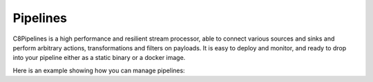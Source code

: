 Pipelines
-----------

C8Pipelines is a high performance and resilient stream processor, able to
connect various sources and sinks and perform arbitrary actions, transformations
and filters on payloads. It is easy to deploy and monitor, and ready to drop
into your pipeline either as a static binary or a docker image.

Here is an example showing how you can manage pipelines:

.. testcode::

    from c8 import C8Client

    # Initialize the C8 Data Fabric client.
    client = C8Client(protocol='https', host='gdn1.macrometa.io', port=443)

    # For the "mytenant" tenant, connect to "test" fabric as tenant admin.
    # This returns an API wrapper for the "test" fabric on tenant 'mytenant'
    # Note that the 'mytenant' tenant should already exist.
    fabric = client.fabric(tenant='mytenant', name='test', username='root', password='passwd')

    # Create collection which works as input to pipeline
    fabric.create_collection("testCollection")

    # Create single pipeline
    dclist = fabric.dclist(detail=False)
    payload = {
        "name": "pipeline1",
        "regions": dclist,
        "enabled": true,
        "config": {
            "input": {
                "type": "c8db",
                "c8db": {
                    "name": "collection_name"
                }
            },
            "output": {
                "type": "c8streams",
                "c8streams": {
                    "name": "stream_name",
                    "local": true
                }
            }
        }
    }
    fabric.create_pipeline(payload)

    # List all pipelines in the fabric.
    fabric.get_all_pipelines()

    # Get details of "pipeline1"
    fabric.get_pipeline("pipeline1")

    # Update pipeline
    payload = {
        "regions": dclist,
        "enabled": true,
        "config": {
            "input": {
                "type": "c8db",
                "c8db": {
                    "name": "collection_name"
                }
            },
            "output": {
                "type": "c8streams",
                "c8streams": {
                    "name": "stream_name",
                    "local": true
                }
            }
        }
    }
    fabric.update_pipeline("pipeline1", payload)

    # Delete pipeline
    fabric.delete_pipeline("pipeline1")
